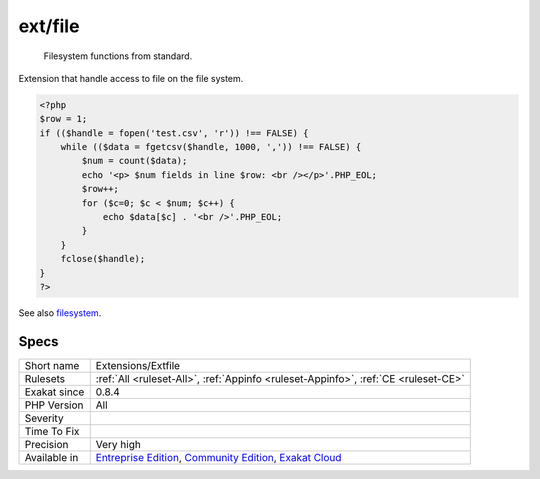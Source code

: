 .. _extensions-extfile:

.. _ext-file:

ext/file
++++++++

  Filesystem functions from standard.

Extension that handle access to file on the file system.


.. code-block:: php
   
   <?php
   $row = 1;
   if (($handle = fopen('test.csv', 'r')) !== FALSE) {
       while (($data = fgetcsv($handle, 1000, ',')) !== FALSE) {
           $num = count($data);
           echo '<p> $num fields in line $row: <br /></p>'.PHP_EOL;
           $row++;
           for ($c=0; $c < $num; $c++) {
               echo $data[$c] . '<br />'.PHP_EOL;
           }
       }
       fclose($handle);
   }
   ?>

See also `filesystem <http://www.php.net/manual/en/book.filesystem.php>`_.


Specs
_____

+--------------+-----------------------------------------------------------------------------------------------------------------------------------------------------------------------------------------+
| Short name   | Extensions/Extfile                                                                                                                                                                      |
+--------------+-----------------------------------------------------------------------------------------------------------------------------------------------------------------------------------------+
| Rulesets     | :ref:`All <ruleset-All>`, :ref:`Appinfo <ruleset-Appinfo>`, :ref:`CE <ruleset-CE>`                                                                                                      |
+--------------+-----------------------------------------------------------------------------------------------------------------------------------------------------------------------------------------+
| Exakat since | 0.8.4                                                                                                                                                                                   |
+--------------+-----------------------------------------------------------------------------------------------------------------------------------------------------------------------------------------+
| PHP Version  | All                                                                                                                                                                                     |
+--------------+-----------------------------------------------------------------------------------------------------------------------------------------------------------------------------------------+
| Severity     |                                                                                                                                                                                         |
+--------------+-----------------------------------------------------------------------------------------------------------------------------------------------------------------------------------------+
| Time To Fix  |                                                                                                                                                                                         |
+--------------+-----------------------------------------------------------------------------------------------------------------------------------------------------------------------------------------+
| Precision    | Very high                                                                                                                                                                               |
+--------------+-----------------------------------------------------------------------------------------------------------------------------------------------------------------------------------------+
| Available in | `Entreprise Edition <https://www.exakat.io/entreprise-edition>`_, `Community Edition <https://www.exakat.io/community-edition>`_, `Exakat Cloud <https://www.exakat.io/exakat-cloud/>`_ |
+--------------+-----------------------------------------------------------------------------------------------------------------------------------------------------------------------------------------+



